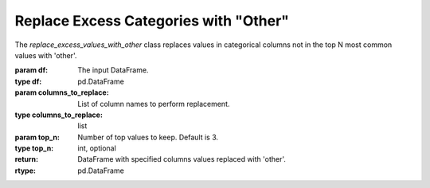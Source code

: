 Replace Excess Categories with "Other"
++++++++++++++++++++++++++++++++++++++

.. class:: replace_excess_values_with_other(df, columns_to_replace, top_n=3)

   The `replace_excess_values_with_other` class replaces values in categorical columns not in the top N most common values with 'other'.

   :param df: The input DataFrame.
   :type df: pd.DataFrame
   :param columns_to_replace: List of column names to perform replacement.
   :type columns_to_replace: list
   :param top_n: Number of top values to keep. Default is 3.
   :type top_n: int, optional

   :return: DataFrame with specified columns values replaced with 'other'.
   :rtype: pd.DataFrame
